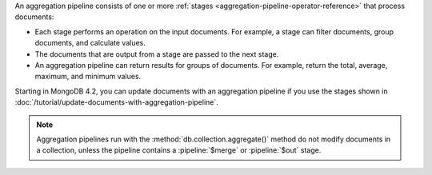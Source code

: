 An aggregation pipeline consists of one or more :ref:`stages
<aggregation-pipeline-operator-reference>` that process documents:

- Each stage performs an operation on the input documents.
  For example, a stage can filter documents, group documents, and
  calculate values.

- The documents that are output from a stage are passed to the next
  stage.

- An aggregation pipeline can return results for groups of documents.
  For example, return the total, average, maximum, and minimum values.

Starting in MongoDB 4.2, you can update documents with an aggregation
pipeline if you use the stages shown in
:doc:`/tutorial/update-documents-with-aggregation-pipeline`.

.. note::

   Aggregation pipelines run with the
   :method:`db.collection.aggregate()` method do not modify documents in
   a collection, unless the pipeline contains a :pipeline:`$merge` or
   :pipeline:`$out` stage.
